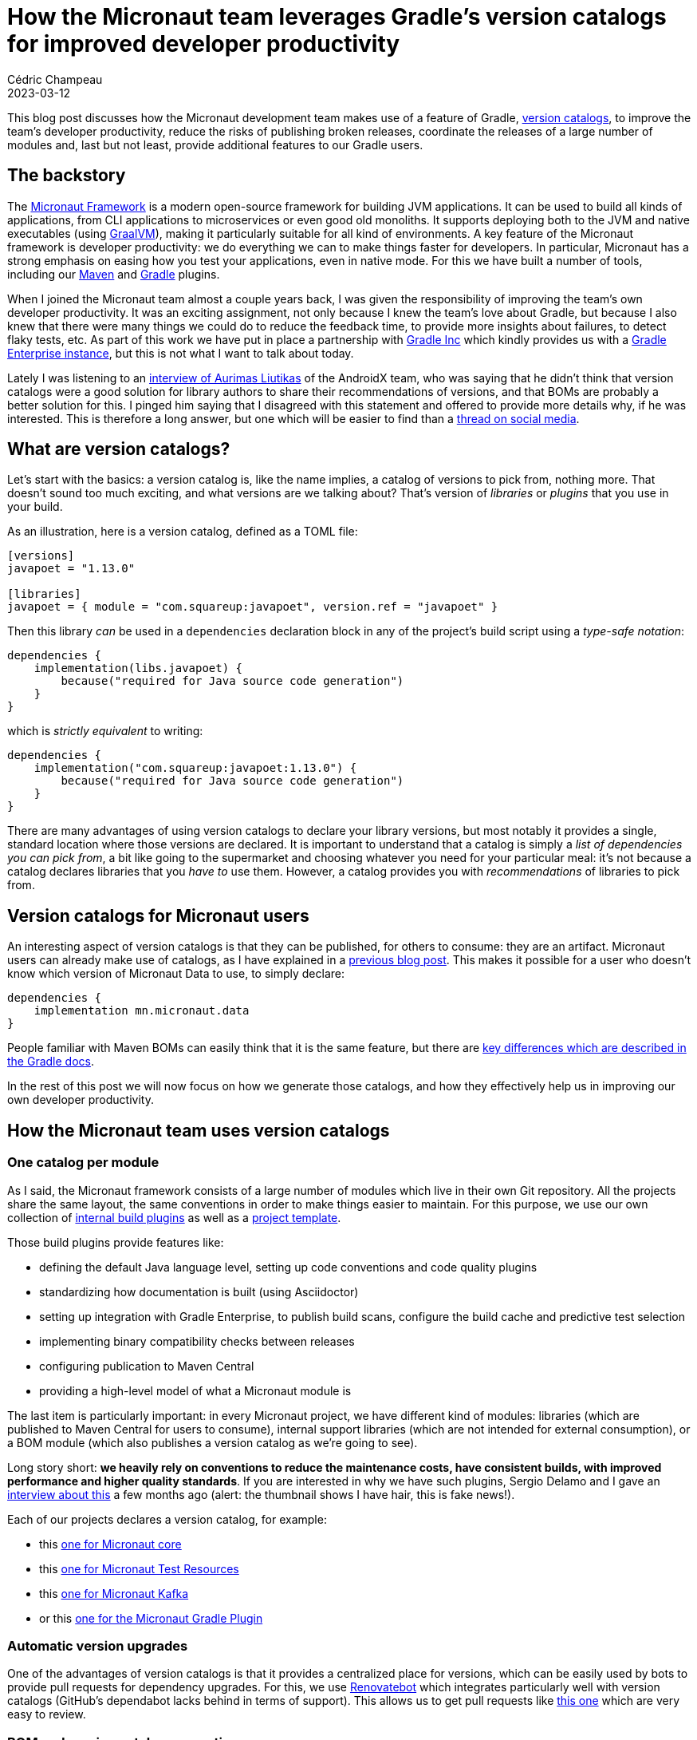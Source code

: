 = How the Micronaut team leverages Gradle's version catalogs for improved developer productivity
Cédric Champeau
2023-03-12
:jbake-type: post
:jbake-tags: micronaut,gradle,version catalogs,graalvm,maven
:jbake-status: published
:source-highlighter: pygments
:id: micronaut-gradle-catalogs-devprod
:linkattrs:

This blog post discusses how the Micronaut development team makes use of a feature of Gradle, https://docs.gradle.org/current/userguide/platforms.html[version catalogs], to improve the team's developer productivity, reduce the risks of publishing broken releases, coordinate the releases of a large number of modules and, last but not least, provide additional features to our Gradle users.

== The backstory

The https://micronaut.io/[Micronaut Framework] is a modern open-source framework for building JVM applications.
It can be used to build all kinds of applications, from CLI applications to microservices or even good old monoliths.
It supports deploying both to the JVM and native executables (using https://graalvm.org[GraalVM]), making it particularly suitable for all kind of environments.
A key feature of the Micronaut framework is developer productivity: we do everything we can to make things faster for developers.
In particular, Micronaut has a strong emphasis on easing how you test your applications, even in native mode.
For this we have built a number of tools, including our https://micronaut-projects.github.io/micronaut-maven-plugin/latest/[Maven] and https://micronaut-projects.github.io/micronaut-gradle-plugin/latest/[Gradle] plugins.

When I joined the Micronaut team almost a couple years back, I was given the responsibility of improving the team's own developer productivity.
It was an exciting assignment, not only because I knew the team's love about Gradle, but because I also knew that there were many things we could do to reduce the feedback time, to provide more insights about failures, to detect flaky tests, etc.
As part of this work we have put in place a partnership with https://gradle.com[Gradle Inc] which kindly provides us with a https://ge.micronaut.io[Gradle Enterprise instance], but this is not what I want to talk about today.

Lately I was listening to an https://www.youtube.com/watch?v=Gr96IxKwPeE[interview of Aurimas Liutikas] of the AndroidX team, who was saying that he didn't think that version catalogs were a good solution for library authors to share their recommendations of versions, and that BOMs are probably a better solution for this.
I pinged him saying that I disagreed with this statement and offered to provide more details why, if he was interested.
This is therefore a long answer, but one which will be easier to find than a https://androiddev.social/@Aurimas/110000457198553518[thread on social media].

== What are version catalogs?

Let's start with the basics: a version catalog is, like the name implies, a catalog of versions to pick from, nothing more.
That doesn't sound too much exciting, and what versions are we talking about?
That's version of _libraries_ or _plugins_ that you use in your build.

As an illustration, here is a version catalog, defined as a TOML file:

[source,toml]
----
[versions]
javapoet = "1.13.0"

[libraries]
javapoet = { module = "com.squareup:javapoet", version.ref = "javapoet" }
----

Then this library _can_ be used in a `dependencies` declaration block in any of the project's build script using a _type-safe notation_:

[source,gradle]
----
dependencies {
    implementation(libs.javapoet) {
        because("required for Java source code generation")
    }
}
----

which is _strictly equivalent_ to writing:

[source,gradle]
----
dependencies {
    implementation("com.squareup:javapoet:1.13.0") {
        because("required for Java source code generation")
    }
}
----

There are many advantages of using version catalogs to declare your library versions, but most notably it provides a single, standard location where those versions are declared.
It is important to understand that a catalog is simply a _list of dependencies you can pick from_, a bit like going to the supermarket and choosing whatever you need for your particular meal: it's not because a catalog declares libraries that you _have to_ use them.
However, a catalog provides you with _recommendations_ of libraries to pick from.

== Version catalogs for Micronaut users

An interesting aspect of version catalogs is that they can be published, for others to consume: they are an artifact.
Micronaut users can already make use of catalogs, as I have explained in a https://melix.github.io/blog/2022/02/micronaut-version-catalog.html[previous blog post].
This makes it possible for a user who doesn't know which version of Micronaut Data to use, to simply declare:

[source,gradle]
----
dependencies {
    implementation mn.micronaut.data
}
----

People familiar with Maven BOMs can easily think that it is the same feature, but there are https://docs.gradle.org/current/userguide/platforms.html#sub:platforms-vs-catalog[key differences which are described in the Gradle docs].

In the rest of this post we will now focus on how we generate those catalogs, and how they effectively help us in improving our own developer productivity.

== How the Micronaut team uses version catalogs

=== One catalog per module

As I said, the Micronaut framework consists of a large number of modules which live in their own Git repository.
All the projects share the same layout, the same conventions in order to make things easier to maintain.
For this purpose, we use our own collection of https://github.com/micronaut-projects/micronaut-build[internal build plugins] as well as a https://github.com/micronaut-projects/micronaut-project-template[project template].

Those build plugins provide features like:

- defining the default Java language level, setting up code conventions and code quality plugins
- standardizing how documentation is built (using Asciidoctor)
- setting up integration with Gradle Enterprise, to publish build scans, configure the build cache and predictive test selection
- implementing binary compatibility checks between releases
- configuring publication to Maven Central
- providing a high-level model of what a Micronaut module is

The last item is particularly important: in every Micronaut project, we have different kind of modules: libraries (which are published to Maven Central for users to consume), internal support libraries (which are not intended for external consumption), or a BOM module (which also publishes a version catalog as we're going to see).

Long story short: **we heavily rely on conventions to reduce the maintenance costs, have consistent builds, with improved performance and higher quality standards**.
If you are interested in why we have such plugins, Sergio Delamo and I gave an https://www.youtube.com/watch?v=fpz63IwFIZM[interview about this] a few months ago (alert: the thumbnail shows I have hair, this is fake news!).

Each of our projects declares a version catalog, for example:

- this https://github.com/micronaut-projects/micronaut-core/blob/4.0.x/gradle/libs.versions.toml[one for Micronaut core]
- this https://github.com/micronaut-projects/micronaut-test-resources/blob/master/gradle/libs.versions.toml[one for Micronaut Test Resources]
- this https://github.com/micronaut-projects/micronaut-kafka/blob/master/gradle/libs.versions.toml[one for Micronaut Kafka]
- or this https://github.com/micronaut-projects/micronaut-gradle-plugin/blob/master/gradle/libs.versions.toml[one for the Micronaut Gradle Plugin]

=== Automatic version upgrades

One of the advantages of version catalogs is that it provides a centralized place for versions, which can be easily used by bots to provide pull requests for dependency upgrades.
For this, we use https://docs.renovatebot.com[Renovatebot] which integrates particularly well with version catalogs (GitHub's dependabot lacks behind in terms of support).
This allows us to get pull requests like https://github.com/micronaut-projects/micronaut-kafka/pull/660/files[this one] which are very easy to review.

=== BOM and version catalog generation

Each of the Micronaut projects is now required to provide a BOM (Bill of Materials) for users.
Another term for a BOM that is used in the Gradle ecosystem is a _platform_: a platform has however slightly different semantics in Maven and Gradle.
The main goal of a BOM is to provide a list of dependencies a project works with, and, in Maven, it _can_ be used to override the dependency versions of transitive dependencies.
While in Maven, a BOM will only influence the dependency resolution of the project which _imports_ the BOM, in Gradle a platform fully participates in dependency resolution, including when a transitive dependency depends on a a BOM.
To simplify, a user who _imports_ a BOM may use dependencies declared in the BOM _without specifying a version_: the version will be fetched from the BOM.
In that regards, it looks exactly the same as a version catalog, but there are subtle differences.

For example, if a user imports a BOM, any transitive dependency matching a dependency found in the BOM will be overridden (Maven) or participate in conflict resolution (Gradle).
That is _not_ the case for a catalog: it will _not_ influence the dependency resolution unless you explicitly add a dependency which belongs to the catalog.

That's why Micronaut publishes _both_ a BOM and a catalog, because they address different use cases, and they work particularly well when combined together.

In Micronaut modules, you will systematically find a project with the `-bom` suffix.
For example, Micronaut Security will have subprojects like https://github.com/micronaut-projects/micronaut-security/tree/master/security-jwt[`micronaut-security-jwt`], https://github.com/micronaut-projects/micronaut-security/tree/master/security-oauth2[`micronaut-security-oauth2`] and https://github.com/micronaut-projects/micronaut-security/tree/master/security-bom[`micronaut-security-bom`].

The BOM project will aggregate dependencies used by the different modules.
In order to publish a BOM file, the only thing a project has to do is to apply our convention plugin:


[source,gradle]
----
plugins {
    id "io.micronaut.build.internal.bom"
}
----

Note how we don't have to declare the coordinates of the BOM (group, artifact, version), nor that we have to declare how to publish to Maven Central, what dependencies should be included in the BOM, etc: _everything_ is done by convention, that's the magic of https://melix.github.io/blog/2021/12/composition-in-gradle.html[composition over inheritance].

Should we want to change how we generate the BOM, the only thing we would have to do is to update our internal convention plugin, then all projects would benefit from the change once they upgrade.

=== Convention over configuration

In order to determine which dependencies should be included in our BOM, we defined _conventions_ that we use in our catalog files.
In our internal terminology, when we want a dependency to be handled by the Micronaut framework, we call that a _managed_ dependency: a dependency that is managed by Micronaut and that users shouldn't care about in most cases: they don't have to think about a version, we will provide one for them.

This directly translates to a convention in the version catalogs of the Micronaut projects: dependencies which are _managed_ need to be declared with a `managed-` prefix in the catalog:

[source, toml]
----
[versions]
...
managed-kafka = '3.4.0'
...
zipkin-brave-kafka-clients = '5.15.0'

[libraries]
...
managed-kafka-clients = { module = 'org.apache.kafka:kafka-clients', version.ref = 'managed-kafka' }
managed-kafka-streams = { module = 'org.apache.kafka:kafka-streams', version.ref = 'managed-kafka' }
...
zipkin-brave-kafka-clients = { module = 'io.zipkin.brave:brave-instrumentation-kafka-clients', version.ref = 'zipkin-brave-kafka-clients' }
----

Those dependencies will end up in the version catalog that we generate, but _without_ the `managed-` prefix.
This means that we would generate a BOM which contains the following:

[source,xml]
----
<?xml version="1.0" encoding="UTF-8"?>
<project xmlns="http://maven.apache.org/POM/4.0.0" xsi:schemaLocation="http://maven.apache.org/POM/4.0.0 https://maven.apache.org/xsd/maven-4.0.0.xsd" xmlns:xsi="http://www.w3.org/2001/XMLSchema-instance">
  <!-- This module was also published with a richer model, Gradle metadata,  -->
  <!-- which should be used instead. Do not delete the following line which  -->
  <!-- is to indicate to Gradle or any Gradle module metadata file consumer  -->
  <!-- that they should prefer consuming it instead. -->
  <!-- do_not_remove: published-with-gradle-metadata -->
  <modelVersion>4.0.0</modelVersion>
  <groupId>io.micronaut.kafka</groupId>
  <artifactId>micronaut-kafka-bom</artifactId>
  <version>5.0.0-SNAPSHOT</version>
  <packaging>pom</packaging>
  <name>Micronaut Kafka</name>
  <description>Integration between Micronaut and Kafka Messaging</description>
  <url>https://micronaut.io</url>
  <licenses>
    <license>
      <name>The Apache Software License, Version 2.0</name>
      <url>http://www.apache.org/licenses/LICENSE-2.0.txt</url>
      <distribution>repo</distribution>
    </license>
  </licenses>
  <scm>
    <url>scm:git@github.com:micronaut-projects/micronaut-kafka.git</url>
    <connection>scm:git@github.com:micronaut-projects/micronaut-kafka.git</connection>
    <developerConnection>scm:git@github.com:micronaut-projects/micronaut-kafka.git</developerConnection>
  </scm>
  <developers>
    <developer>
      <id>graemerocher</id>
      <name>Graeme Rocher</name>
    </developer>
  </developers>
  <properties>
    <micronaut.kafka.version>5.0.0-SNAPSHOT</micronaut.kafka.version>
    <kafka.version>3.4.0</kafka.version>
  </properties>
  <dependencyManagement>
    <dependencies>
      <dependency>
        <groupId>org.apache.kafka</groupId>
        <artifactId>kafka-clients</artifactId>
        <version>${kafka.compat.version}</version>
      </dependency>
      <dependency>
        <groupId>org.apache.kafka</groupId>
        <artifactId>kafka-streams</artifactId>
        <version>${kafka.version}</version>
      </dependency>
      <dependency>
        <groupId>io.micronaut.kafka</groupId>
        <artifactId>micronaut-kafka</artifactId>
        <version>${micronaut.kafka.version}</version>
      </dependency>
      <dependency>
        <groupId>io.micronaut.kafka</groupId>
        <artifactId>micronaut-kafka-streams</artifactId>
        <version>${micronaut.kafka.version}</version>
      </dependency>
    </dependencies>
  </dependencyManagement>
</project>
----

Note how we automatically translated the `managed-kafka` property into a BOM property `kafka.version`, which is used in the `<dependencyManagement>` block.
Dependencies which do _not_ start with `managed-` **are not included** in our generated BOM.

Let's now look at the version catalog that we generate:

[source,toml]
----
#
# This file has been generated by Gradle and is intended to be consumed by Gradle
#
[metadata]
format.version = "1.1"

[versions]
kafka = "3.4.0"
kafka-compat = "3.4.0"
micronaut-kafka = "5.0.0-SNAPSHOT"

[libraries]
kafka = {group = "org.apache.kafka", name = "kafka-clients", version.ref = "kafka-compat" }
kafka-clients = {group = "org.apache.kafka", name = "kafka-clients", version.ref = "kafka" }
kafka-streams = {group = "org.apache.kafka", name = "kafka-streams", version.ref = "kafka" }
micronaut-kafka = {group = "io.micronaut.kafka", name = "micronaut-kafka", version.ref = "micronaut-kafka" }
micronaut-kafka-bom = {group = "io.micronaut.kafka", name = "micronaut-kafka-bom", version.ref = "micronaut-kafka" }
micronaut-kafka-streams = {group = "io.micronaut.kafka", name = "micronaut-kafka-streams", version.ref = "micronaut-kafka" }
----

Given a _single_ input, the version catalog that we use to build our Micronaut module, our build conventions let us automatically declare which dependencies should land in the _output_ BOM and version catalogs that we generate for that project!
Unlike Maven BOMs which either _have to_ be a parent POM _or_ redeclare all dependencies in an independent module, in Gradle we can generate these automatically and completely decouple the output BOM from what is required to build our project.

In general, all _api_ dependencies must be managed, so in the example above, the Micronaut Kafka build scripts would have an API dependency on `kafka-clients`, which we can find in the main project build script:

[source,gradle]
----
dependencies {
    api libs.managed.kafka.clients
    ...
}
----

The benefit of generating a version catalog for a user is that there is now a https://repo1.maven.org/maven2/io/micronaut/kafka/micronaut-kafka-bom/4.5.2/micronaut-kafka-bom-4.5.2.toml[Micronaut Kafka version catalog published on Maven Central], alongside the BOM file.

This catalog can be imported by a user in their settings file:

.settings.gradle
[source,gradle]
----
dependencyResolutionManagement {
    versionCatalogs {
         create("mnKafka") {
             from("io.micronaut.kafka:micronaut-kafka-bom:4.5.2")
         }
    }
}
----

Then the dependency on Micronaut Kafka and its managed dependencies can be used in a build script using the `mnKafka` prefix:

.build.gradle
[source,gradle]
----
dependencies {
    implementation mnKafka.micronaut.kafka
    implementation mnKafka.kafka.clients
}
----

A user doesn't have to know about the dependency coordinates of Kafka clients: the IDE (at least IntelliJ IDEA) would provide completion automatically!

=== BOM composition

In Micronaut 3.x, there is a problem that we intend to fix in Micronaut 4 regarding our "main" BOM: the Micronaut core BOM is considered as our "platform" BOM, in the sense that it aggregates BOMs of various Micronaut modules.
This makes it hard to release newer versions of Micronaut which, for example, only upgrade particular modules of Micronaut.

Therefore in Micronaut 4, we are cleanly separating the "core" BOM, from the new https://github.com/micronaut-projects/micronaut-platform[platform BOM].
It is interesting in this blog post because it offers us the opportunity to show how we are capable of generating _aggregating BOMs_ and _aggregated catalogs_.

In the platform BOM module, you can find the https://github.com/micronaut-projects/micronaut-platform/blob/master/gradle/libs.versions.toml["input" catalog] that we use, and only consists of `managed-` dependencies.
Most of those dependencies are simply dependencies on other Micronaut BOMs: this is an "aggregating" BOM, which imports other BOMs.
This is, therefore, the only BOM that a user would effectively have to use when migrating to Micronaut 4: instead of importing all BOMs for the different Micronaut modules they use, they can simply import the Micronaut Platform BOM, which will then automatically include the BOMs of other modules which "work well together".

This allows us to **decouple the releases** of the framework from the releases of Micronaut core itself.

However, there is a subtlety about aggregating BOMs in Maven: they are not regular dependencies, but dependencies with the `import` scope.
This means that we must make a difference between a "managed dependency" and an "imported BOM" in our input catalog.

To do this, we have _another_ naming convention, which is to use the `boms-` prefix for imported BOMs:

[source,toml]
----
[versions]
...
managed-micronaut-aws = "4.0.0-SNAPSHOT"
managed-micronaut-azure = "5.0.0-SNAPSHOT"
managed-micronaut-cache = "4.0.0-SNAPSHOT"
managed-micronaut-core = "4.0.0-SNAPSHOT"
...

[libraries]
...
boms-micronaut-aws = { module = "io.micronaut.aws:micronaut-aws-bom", version.ref = "managed-micronaut-aws" }
boms-micronaut-azure = { module = "io.micronaut.azure:micronaut-azure-bom", version.ref = "managed-micronaut-azure" }
boms-micronaut-cache = { module = "io.micronaut.cache:micronaut-cache-bom", version.ref = "managed-micronaut-cache" }
boms-micronaut-core = { module = "io.micronaut:micronaut-core-bom", version.ref = "managed-micronaut-core" }
...
----

This results in the following BOM file:

[source,xml]
----
<?xml version="1.0" encoding="UTF-8"?>
<project xmlns="http://maven.apache.org/POM/4.0.0" xsi:schemaLocation="http://maven.apache.org/POM/4.0.0 https://maven.apache.org/xsd/maven-4.0.0.xsd" xmlns:xsi="http://www.w3.org/2001/XMLSchema-instance">
  <modelVersion>4.0.0</modelVersion>
  <groupId>io.micronaut.platform</groupId>
  <artifactId>micronaut-platform</artifactId>
  <version>4.0.0-SNAPSHOT</version>
  <packaging>pom</packaging>
  <name>Micronaut Platform</name>
  <description>Bill-Of-Materials (BOM) and Gradle version catalogs for Micronaut</description>

  ...  

  <properties>
    ...
    <micronaut.aws.version>4.0.0-SNAPSHOT</micronaut.aws.version>
    <micronaut.azure.version>5.0.0-SNAPSHOT</micronaut.azure.version>
    <micronaut.cache.version>4.0.0-SNAPSHOT</micronaut.cache.version>
    <micronaut.core.version>4.0.0-SNAPSHOT</micronaut.core.version>
    ...
  </properties>
  <dependencyManagement>
    <dependencies>
      ...
      <dependency>
        <groupId>io.micronaut.aws</groupId>
        <artifactId>micronaut-aws-bom</artifactId>
        <version>${micronaut.aws.version}</version>
        <type>pom</type>
        <scope>import</scope>
      </dependency>
      <dependency>
        <groupId>io.micronaut.azure</groupId>
        <artifactId>micronaut-azure-bom</artifactId>
        <version>${micronaut.azure.version}</version>
        <type>pom</type>
        <scope>import</scope>
      </dependency>
      <dependency>
        <groupId>io.micronaut.cache</groupId>
        <artifactId>micronaut-cache-bom</artifactId>
        <version>${micronaut.cache.version}</version>
        <type>pom</type>
        <scope>import</scope>
      </dependency>
      <dependency>
        <groupId>io.micronaut</groupId>
        <artifactId>micronaut-core-bom</artifactId>
        <version>${micronaut.core.version}</version>
        <type>pom</type>
        <scope>import</scope>
      </dependency>
      ...
    </dependencies>
  </dependencyManagement>
</project>
----

A more interesting topic to discuss is what we can do with version catalogs that we publish for users: we can **inline dependency aliases** from each of the imported catalogs into the platform catalog.
All dependencies in the catalog files of each modules are directly available in the platform catalog:

[source,toml]
----
[versions]
dekorate = "1.0.3"
elasticsearch = "7.17.8"
...
micronaut-aws = "4.0.0-SNAPSHOT"
micronaut-azure = "5.0.0-SNAPSHOT"
micronaut-cache = "4.0.0-SNAPSHOT"
micronaut-core = "4.0.0-SNAPSHOT"
...

[libraries]
alexa-ask-sdk = {group = "com.amazon.alexa", name = "ask-sdk", version = "" }
alexa-ask-sdk-core = {group = "com.amazon.alexa", name = "ask-sdk-core", version = "" }
alexa-ask-sdk-lambda = {group = "com.amazon.alexa", name = "ask-sdk-lambda-support", version = "" }
aws-java-sdk-core = {group = "com.amazonaws", name = "aws-java-sdk-core", version = "" }
aws-lambda-core = {group = "com.amazonaws", name = "aws-lambda-java-core", version = "" }
aws-lambda-events = {group = "com.amazonaws", name = "aws-lambda-java-events", version = "" }
aws-serverless-core = {group = "com.amazonaws.serverless", name = "aws-serverless-java-container-core", version = "" }
awssdk-secretsmanager = {group = "software.amazon.awssdk", name = "secretsmanager", version = "" }
azure-cosmos = {group = "com.azure", name = "azure-cosmos", version = "" }
azure-functions-java-library = {group = "com.microsoft.azure.functions", name = "azure-functions-java-library", version = "" }
...
----

The `alexa-ask-sdk` is for example an alias which was originally declared in the `micronaut-aws` module.
Because we aggregate all catalogs, we can inline those aliases and make them directly available in user build scripts:

.settings.gradle
[source,gradle]
----
dependencyResolutionManagement {
    versionCatalogs {
         create("mnKafka") {
             from("io.micronaut.platform:micronaut-platform:4.0.0-SNAPSHOT")
         }
    }
}
----

.build.gradle
[source,gradle]
----
dependencies {
...
    implementation(mn.micronaut.aws.alexa)
    implementation(mn.alexa.sdk)
}
----

Generating a version catalog offers us a very pragmatic way to define all dependencies that users can use in their build scripts with guarantees that they work well together.

=== Technical details

If you survived reading up to this point, you may be interested in learning how, technically, we implemented this.
You can take a look at our https://github.com/micronaut-projects/micronaut-build[internal build plugins], but more specifically at the https://github.com/micronaut-projects/micronaut-build/blob/master/src/main/groovy/io/micronaut/build/MicronautBomPlugin.java[BOM plugin].

In order to generate our BOM and version catalogs, we have mainly 2 inputs:

1. the list of subprojects which need to participate in the BOM: in a Micronaut modules, we explained that we have several kinds of projects: libraries which are published, test suites, etc. Only a subset of these need to belong to the BOM, and we can determine that list automatically because each project applies a _convention plugin_ which determines its kind. Only projects of a particular kind are included. Should exceptions be required, we have a `MicronautBomExtension` which allows us to configure more precisely what to include or not, via a nice DSL.
2. the list of dependencies, which is determined from the project's version catalog

One issue is that while Gradle provides automatically the generated, type-safe accessors for version catalogs, there is actually no built-in model that you can access to represent the catalog _model_ itself (what is an alias, references to versions, etc): the type-safe API represents a "realized" catalog, but not a low-level model that we can easily manipulate.
This means that we had to implement our https://github.com/micronaut-projects/micronaut-build/blob/master/src/main/java/io/micronaut/build/catalogs/internal/VersionCatalogTomlModel.java#L29[own model for this].

We have also seen that we can generate a single platform, aggregating all Micronaut modules for a release, that the users can import into their build scripts.
Unfortunately it is not the case for the Micronaut modules themselves: for example, Micronaut Core _must not_ depend on other Micronaut modules, but, for example, Micronaut Data can depend on Micronaut SQL and use dependencies from the Micronaut SQL catalog.
Those modules _cannot_ depend on the platform BOM, because this is the aggregating BOM, so we would create a _cyclic dependency_ and wouldn't be able to release any module.

To mitigate this problem, our internal build plugins expose a DSL which allows each projects to declare which other modules they use:

.settings.gradle
[source,gradle]
----
micronautBuild {
    importMicronautCatalog() // exposes a `mn` catalog
    importMicronautCatalog("micronaut-reactor") // exposes a `mnReactor` catalog
    importMicronautCatalog("micronaut-rxjava2") // exposes a `mnRxjava2` catalog
    ...
}
----

While this is simple from the _declaration site_ point of view, it is less practical from a _consuming_ point of view, since it forces us to use _different namespaces_ for each imported catalog:

[source,gradle]
----
dependencies {
    ...
    testImplementation mn.micronaut.inject.groovy
    testImplementation mnRxjava2.micronaut.rxjava2
    ...
}
----

It would have been better if we could actually merge several catalogs into a single one, but unfortunately that feature https://github.com/gradle/gradle/issues/20383[has been removed from Gradle].
I still have hope that this will eventually be implemented, because not having this creates unnecessary boilerplate in build scripts and redundancy in names (e.g `implementation mnValidation.micronaut.validation`).

== Additional benefits and conclusion

All that I described in this article aren't the only benefits that we have on standardizing on version catalogs.
For example, we have tasks which allow us to check that our generated BOM files only reference dependencies which are actually published on Maven Central, or that there are no SNAPSHOT dependencies when we perform a release.
In the end, while most of the Micronaut developers had no idea what a version catalog was when I joined the team, all of them pro-actively migrated projects to use them because, I think, they immediately saw the benefits and value.
It also streamlined the dependency upgrade process which was still a bit cumbersome before, despite using dependabot.

We now have a very pragmatic way to both use catalogs for building our own projects, and generating BOMs and version catalogs which can be used by both our Maven and Gradle users.
Of course, only the Gradle users will benefit from the version catalogs, but we did that in a way which doesn't affect our Maven users (and if you use Maven, I strongly encourage you to evaluate building Micronaut projects with Gradle instead, since the UX is much better).

I cannot end this blog post without mentioning a "problem" that we have today, which is that if you use https://micronaut.io/launch[Micronaut Launch] to generate a Micronaut project, then it will _not_ use version catalogs.
We have an https://github.com/micronaut-projects/micronaut-starter/issues/1385[issue for this] and pull requests are very welcome!


